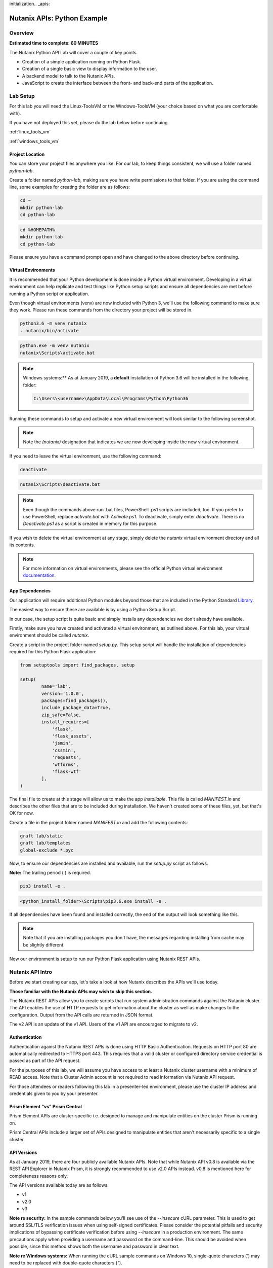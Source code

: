 initialization.. _apis:

----------------------------------------------
Nutanix APIs: Python Example
----------------------------------------------

Overview
++++++++

**Estimated time to complete: 60 MINUTES**

The Nutanix Python API Lab will cover a couple of key points.

- Creation of a simple application running on Python Flask.
- Creation of a single basic view to display information to the user.
- A backend model to talk to the Nutanix APIs.
- JavaScript to create the interface between the front- and back-end parts of the application.

Lab Setup
+++++++++

For this lab you will need the Linux-ToolsVM or the Windows-ToolsVM (your choice based on what you are comfortable with).

If you have not deployed this yet, please do the lab below before continuing.

:ref:`linux_tools_vm`

:ref:`windows_tools_vm`

Project Location
................

You can store your project files anywhere you like.  For our lab, to keep things consistent, we will use a folder named `python-lab`.

Create a folder named `python-lab`, making sure you have write permissions to that folder.  If you are using the command line, some examples for creating the folder are as follows:

.. figure:: images/linux_logo_32x32.png
.. figure:: images/osx_logo_32x32.png

.. code-block:: bash

  cd ~
  mkdir python-lab
  cd python-lab

.. figure:: images/windows_logo_32x32.png

.. code-block:: bash

  cd %HOMEPATH%
  mkdir python-lab
  cd python-lab

Please ensure you have a command prompt open and have changed to the above directory before continuing.

Virtual Environments
....................

It is recommended that your Python development is done inside a Python virtual environment.  Developing in a virtual environment can help replicate and test things like Python setup scripts and ensure all dependencies are met before running a Python script or application.

Even though virtual environments (venv) are now included with Python 3, we'll use the following command to make sure they work.  Please run these commands from the directory your project will be stored in.

.. figure:: images/linux_logo_32x32.png
.. figure:: images/osx_logo_32x32.png

.. code-block:: bash

  python3.6 -m venv nutanix
  . nutanix/bin/activate

.. figure:: images/windows_logo_32x32.png

.. code-block:: bash

  python.exe -m venv nutanix
  nutanix\Scripts\activate.bat

.. note::

  Windows systems:** As at January 2019, a **default** installation of Python 3.6 will be installed in the following folder:

  .. code-block:: bash

    C:\Users\<username>\AppData\Local\Programs\Python\Python36

Running these commands to setup and activate a new virtual environment will look similar to the following screenshot.

.. note::

  Note the `(nutanix)` designation that indicates we are now developing inside the new virtual environment.

.. figure:: images/venv_activated_linux.png
.. figure:: images/venv_activated_windows.png

If you need to leave the virtual environment, use the following command:

.. figure:: images/linux_logo_32x32.png
.. figure:: images/osx_logo_32x32.png

.. code-block:: bash

  deactivate

.. figure:: images/windows_logo_32x32.png

.. code-block:: bash

  nutanix\Scripts\deactivate.bat

.. note::

  Even though the commands above run .bat files, PowerShell .ps1 scripts are included, too.
  If you prefer to use PowerShell, replace `activate.bat` with `Activate.ps1`.
  To deactivate, simply enter `deactivate`.  There is no `Deactivate.ps1` as a script is created in memory for this purpose.

If you wish to delete the virtual environment at any stage, simply delete the `nutanix` virtual environment directory and all its contents.

.. note::

  For more information on virtual environments, please see the official Python virtual environment documentation_.

  .. _documentation: https://docs.python.org/3/tutorial/venv.html

App Dependencies
................

Our application will require additional Python modules beyond those that are included in the Python Standard Library_.

.. _Library: https://docs.python.org/3.6/library/

The easiest way to ensure these are available is by using a Python Setup Script.

In our case, the setup script is quite basic and simply installs any dependencies we don't already have available.

Firstly, make sure you have created and activated a virtual environment, as outlined above.
For this lab, your virtual environment should be called `nutanix`.

Create a script in the project folder named `setup.py`.
This setup script will handle the installation of dependencies required for this Python Flask application:

.. code-block:: python

  from setuptools import find_packages, setup

  setup(
          name='lab',
          version='1.0.0',
          packages=find_packages(),
          include_package_data=True,
          zip_safe=False,
          install_requires=[
              'flask',
              'flask_assets',
              'jsmin',
              'cssmin',
              'requests',
              'wtforms',
              'flask-wtf'
          ],
  )

The final file to create at this stage will allow us to make the app `installable`.
This file is called `MANIFEST.in` and describes the other files that are to be included during installation.
We haven't created some of these files, yet, but that's OK for now.

Create a file in the project folder named `MANIFEST.in` and add the following contents:

.. code-block:: bash

  graft lab/static
  graft lab/templates
  global-exclude *.pyc

Now, to ensure our dependencies are installed and available, run the `setup.py` script as follows.

**Note:** The trailing period (`.`) is required.

.. figure:: images/linux_logo_32x32.png
.. figure:: images/osx_logo_32x32.png

.. code-block:: bash

  pip3 install -e .

.. figure:: images/windows_logo_32x32.png

.. code-block:: bash

  <python_install_folder>\Scripts\pip3.6.exe install -e .

If all dependencies have been found and installed correctly, the end of the output will look something like this.

.. note::

  Note that if you are installing packages you don't have, the messages regarding installing from cache may be slightly different.

.. figure:: images/dependencies_installed.png

Now our environment is setup to run our Python Flask application using Nutanix REST APIs.

Nutanix API Intro
+++++++++++++++++

Before we start creating our app, let's take a look at how Nutanix describes the APIs we'll use today.

**Those familiar with the Nutanix APIs may wish to skip this section.**

The Nutanix REST APIs allow you to create scripts that run system administration commands against the Nutanix cluster.
The API enables the use of HTTP requests to get information about the cluster as well as make changes to the configuration.
Output from the API calls are returned in JSON format.

The v2 API is an update of the v1 API. Users of the v1 API are encouraged to migrate to v2.

Authentication
..............

Authentication against the Nutanix REST APIs is done using HTTP Basic Authentication.
Requests on HTTP port 80 are automatically redirected to HTTPS port 443.
This requires that a valid cluster or configured directory service credential is passed as part of the API request.

For the purposes of this lab, we will assume you have access to at least a Nutanix cluster username with a minimum of READ access.
Note that a Cluster Admin account is not required to read information via Nutanix API request.

For those attendees or readers following this lab in a presenter-led environment, please use the cluster IP address and credentials given to you by your presenter.

Prism Element "vs" Prism Central
................................

Prism Element APIs are cluster-specific i.e. designed to manage and manipulate entities on the cluster Prism is running on.

Prism Central APIs include a larger set of APIs designed to manipulate entities that aren't necessarily specific to a single cluster.

API Versions
............

As at January 2019, there are four publicly available Nutanix APIs.  Note that while Nutanix API v0.8 is available via the REST API Explorer in Nutanix Prism, it is strongly recommended to use v2.0 APIs instead.  v0.8 is mentioned here for completeness reasons only.

The API versions available today are as follows.

- v1
- v2.0
- v3

**Note re security:** In the sample commands below you'll see use of the `--insecure` cURL parameter.  This is used to get around SSL/TLS verification issues when using self-signed certificates.  Please consider the potential pitfalls and security implications of bypassing certificate verification before using `--insecure` in a production environment.  The same precautions apply when providing a username and password on the command-line.  This should be avoided when possible, since this method shows both the username and password in clear text.

**Note re Windows systems:** When running the cURL sample commands on Windows 10, single-quote characters (`'`) may need to be replaced with double-quote characters (`"`).

API v0.8
~~~~~~~~

Status: Super-ceded by API v2.0

This set of APIs was available when API v1 didn’t yet have the capability to carry out some VM management operations, e.g. VM power state.

Using a combination of v0.8 and v1 APIs, nearly all information and functions available in Prism could be completed via API requests.

Here's an example of an API v0.8 request to list the VMs running on a cluster.

.. code-block:: html

  https://<cluster_virtual_ip>:9440/api/nutanix/v0.8/vms

Alternatively, this HTTPS API request can be carried out using the `curl` command:

.. code-block:: bash

  curl -X GET \
    'https://<cluster_virtual_ip>:9440/api/nutanix/v0.8/vms' \
    -H 'Accept: application/json' \
    -H 'Content-Type: application/json' \
    --insecure \
    --basic --user <cluster_username>:<cluster_password>

API v1
~~~~~~

Status: Available

This set of APIs, chronologically, was released before the v0.8 APIs. They were used, for example, to manipulate and view VMs, storage containers, storage pools etc. For some time, the v1 and v0.8 APIs were the only way we, as developers, had to interact with Nutanix clusters. Some of the API endpoints could only be used with the AHV hypervisor and some could be used across multiple hypervisors e.g. AHV and ESXi.

Here’s a simple example of a v1 API request to list all storage containers on a cluster:

.. code-block:: html

  https://<cluster_virtual_ip>:9440/api/nutanix/v1/containers

Alternatively, this HTTPS API request can be carried out using the `curl` command:

.. code-block:: bash

  curl -X GET \
    'https://<cluster_virtual_ip>:9440/api/nutanix/v1/containers?=' \
    -H 'Accept: application/json' \
    -H 'Content-Type: application/json' \
    --insecure \
    --basic --user <cluster_username>:<cluster_password>

One of the reasons to use API v1 today is to collect entity performance information.  For example, the application we are building in this lab contains API v1 requests to collect storage performance.  An upcoming Nutanix Developer blog article will discuss the API v1 performance metrics and how to use them.

API v2.0
~~~~~~~~

Status: Available

The v0.8 and v1 APIs worked really well. In fact, they were (and still are, in some respects) how the Prism UI gathers data from the cluster. Another over-simplification would be to say that the v2 APIs are where the v0.8 and v1 APIs came together. Many of the entities and endpoints available in v0.8 and v1 were made available in v2, along with a huge amount of backend cleanup, endpoint renaming and generally making the APIs better. The v2 APIs are also the first officially GA API made available by Nutanix.

If you have some exposure to the previous v0.8 and v1 APIs, moving to the v2 APIs will highlight a number of differences. For example “containers” got renamed to “storage_containers” and “storagePools” got renamed to “storage_pools”. The difference? A consistent naming convention in the form of snake-case across all entities.

Here’s a basic example of a v2 API request to list all **storage_containers** on a cluster:

.. code-block:: html

  https://<cluster_virtual_ip>:9440/api/nutanix/v2.0/storage_containers

Alternatively, this HTTPS API request can be carried out using the `curl` command:

.. code-block:: bash

  curl -X GET \
    https://<cluster_virtual_ip>:9440/api/nutanix/v2.0/storage_containers \
    -H 'Accept: application/json' \
    -H 'Content-Type: application/json' \
    --insecure \
    --basic --user <cluster_username>:<cluster_password>

Quick Summary
~~~~~~~~~~~~~

Before moving forward, note that all the APIs above return a JSON response that is easily consumable by many programming or scripting languages.

Also, all the requests above are basic HTTP GET requests and do not require a payload (POST body).

API v3
~~~~~~

Status: Available

The v3 APIs, which were released as GA on April 17th 2018, are the first departure from how things were done before.

We had standard GET requests to get data from a cluster and standard POST methods to make changes - the v3 APIs are a bit different. All the previous APIs still required the developer to tell the system what to do and how to do it. The v3 APIs, on the other hand, are the first APIs built around an Intentful paradigm, that is, `move the programming from the user to the machine`. Instead of writing a ton of code to get something done, we tell the system what the desired state is and the system will “figure out” the best way to get there. This will sound somewhat familiar to those using configuration management frameworks like Salt, Puppet, Chef, Ansible, PowerShell DSC etc.

How this all happens is somewhat beyond the scope of this particular lab but look at the request below. It’s still getting similar information to the previous requests but with a couple of key differences.

1. It is an HTTP POST request, not GET.
2. A JSON payload (POST body) is required so that the cluster knows what type of entity to return. In this example, we’re talking about VMs.
3. We’re telling the system what we want to do with the data. In this case, we want to list all VMs.
4. While this request can be run without issue against Prism Element, it can also be run against Prism Central. More on that later.

.. code-block:: html

  https://<prism_central_or_cluster_virtual_ip>:9440/api/nutanix/v3/vms/list

And the post body:

.. code-block:: JSON

  {"kind":"vm"}

Alternatively, this HTTPS API request can be carried out using the `curl` command:

.. code-block:: bash

  curl -X POST \
    https://<prism_central_virtual_ip>:9440/api/nutanix/v3/vms/list \
    -H 'Accept: application/json' \
    -H 'Content-Type: application/json' \
    -d '{"kind":"vm"}' \
    --insecure \
    --basic --user <cluster_username>:<cluster_password>

cURL Command Analysis
.....................

As an extra step, let's take the v3 API request above and look at what each part of the command is doing.  If you are familiar with using cURL to make API requests, please feel free to skip this section.

- `curl -X POST \` - Run cURL and specify that we will be making an HTTP POST request (as opposed to HTTP GET).
- `https://<prism_central_virtual_ip>:9440/api/nutanix/v3/vms/list \` - Specify the complete URL to send the request to.
- `-H 'Accept: application/json' \` - Specify the content types the client is able to understand.
- `-H 'Content-Type: application/json' \` - Tell the server what type of data is actually sent.
- `-d '{"kind":"vm"}' \` - For our POST request, specify the request **body** i.e. the parameters to send along with the request.
- `--insecure \` - Tell the cURL command to ignore SSL certificate verification errors (please see the note above re what this means).
- `--basic` - Tell the cURL command that we will authenticate using **Basic Authentication**.
- `--user <cluster_username>:<cluster_password>` - Specify the username and password to use during basic authentication.

API Version Use Cases
.....................

With what we know about the various API versions now, let's take a look at why you might use each API.

- **v1**: Legacy application support and cluster-wide performance metrics.
- **v2.0**: Migration away from legacy APIs, combination of older v0.8 and v1 APIs into single GA API, <em>cluster-specific</em> tasks e.g. storage container information & management.
- **v3 on Prism Element**: Latest supported API aimed at managing <em>cluster-specific</em> entities such as VMs.
- **v3 on Prism Central**: Latest supported API aimed at managing <em>environment-wide</em> configuration and entities.  Unlike API v3 on Prism Element, this includes a vast array of entities such as Nutanix Calm Blueprints, RBAC, Applications, Nutanix Flow Network Security Rules.

App Structure
+++++++++++++

Now we have a good understanding of the history and progression of the Nutanix REST APIs, lets get to using them inside of our Python Flask application.

Key Directories
...............

The key directories of our app are as follows.

- A folder called `lab`.  This folder contains our project's code and all associated files.
- `nutanix/`, the folder containing our virtual environment files.

Create the `/lab` directory now.

.. code-block:: bash

  mkdir lab

we'll create these files as we go through the lab, but here is some info of what they do.

- `lab/__init__.py`, the application's "main" entry point.
- `lab/static/`, the folder containing our JavaScript, CSS and JSON files that describe our main view's layout.
- `lab/static/js/lib/` and `lab/static/css/lib/`, collections of third-party JavaScripts and CSS to support our app.
- `lab/templates/`, our HTML layouts.
- `lab/util/apiclient/__init__.py`, our custom Python class that describes what an API request looks like and the functions associated with it.
- `lab/ajax.py`, the Python class that carries out AJAX requests called via JavaScript.
- `lab/forms.py`, the Python script that describes the user input form responsible for collecting credentials and cluster IP address.
- `config.py`, the Python script that contains configuration information.  Note that this file is **not** in the `lab` folder!
- `lab/index.py`, the Python blueprint responsible for handling the `/` route (URL).

In addition to the actual project files, most of which don't exist yet, the Git `.gitignore` file for this application is as follows.
This specific `.gitignore` file is often used with Python projects.
For our app, the `instance/` line has been added.
If you are using Git to manage your project's source, this `.gitignore` is a good one to use.

If you are going to store your application in Git or GitHub (recommended), create a file named `.gitignore` and add the following contents:

.. code-block:: bash

  venv/

  *.pyc
  __pycache__/

  instance/

  .pytest_cache/
  .coverage
  htmlcov/

  dist/
  build/
  *.egg-info/

The ApiClient class
...................

The first file we'll create is one of the most supporting files in the app.

This file is the **ApiClient** class and describes what an API request looks like as well as the functions associated with it.

Create the `lab/util/apiclient/` folders.

.. figure:: images/linux_logo_32x32.png
.. figure:: images/osx_logo_32x32.png

.. code-block:: bash

  mkdir -p lab/util/apiclient

  (nutanix) [root@centos python-lab]# mkdir -p lab/util/apiclient

Create the file `lab/util/apiclient/__init__py`.

.. figure:: images/linux_logo_32x32.png
.. figure:: images/osx_logo_32x32.png

.. code-block:: bash

  vi lab/util/apiclient/__init__py

  (nutanix) [root@centos python-lab]# vi lab/util/apiclient/__init__py

The `__init__.py` file is a reserved filename that Python looks for when instantiating a class.

The contents of `__init.py__` should be as follows:

.. code-block:: python

  #!/usr/bin/env python3.6

  import sys
  import requests
  from requests.auth import HTTPBasicAuth
  import json

  class ApiClient():

      def __init__(self, method, cluster_ip, request, body, username, password, version='v3',root_path='api/nutanix'):
          self.method = method
          self.cluster_ip = cluster_ip
          self.username = username
          self.password = password
          self.base_url = f"https://{self.cluster_ip}:9440/{root_path}/{version}"
          self.entity_type = request
          self.request_url = f"{self.base_url}/{request}"
          self.body = body

      def get_info(self, show_info=False):

          if show_info == True:
              print(f"Requesting '{self.entity_type}' ...")
          headers = {'Content-Type': 'application/json; charset=utf-8'}
          try:
              if(self.method == 'post'):
                  r = requests.post(self.request_url, data=self.body, verify=False, headers=headers, auth=HTTPBasicAuth(self.username, self.password), timeout=60)
              else:
                  r = requests.get(self.request_url, verify=False, headers=headers, auth=HTTPBasicAuth(self.username, self.password), timeout=60)
          except requests.ConnectTimeout:
              print(f'Connection timed out while connecting to {self.cluster_ip}. Please check your connection, then try again.')
              sys.exit()
          except requests.ConnectionError:
              print(f'An error occurred while connecting to {self.cluster_ip}. Please check your connection, then try again.')
              sys.exit()
          except requests.HTTPError:
              print(f'An HTTP error occurred while connecting to {self.cluster_ip}. Please check your connection, then try again.')
              sys.exit()

          if r.status_code >= 500:
              print(f'An HTTP server error has occurred ({r.status_code}, {r.text})')
          else:
              if r.status_code == 401:
                  print(f'An authentication error occurred while connecting to {self.cluster_ip}. Please check your credentials, then try again.')
                  sys.exit()
              #if r.status_code > 401:
                  #print(json.loads(r.text)['message_list'][0]['message'])
                  #sys.exit()
              # else:
                  # print('Connected and authenticated successfully.')

          return(r.json())

A few things to note about this class:

- The `__init__` function runs when the class is instantiated and describes **how** it should be instantiated.
- In our ApiClient class, we are setting some properties of the class, such as the IP address of our cluster, the cluster and password (etc).
- The `get_info` function is called on-demand after the class is instantiated and carries out the actual API request.
- The `try` section of the `get_info` function attempts to complete the API request and get an HTTP response from the Nutanix API.
- The remaining `except` sections specify various exceptions that can be caught and dealt with accordingly.  For example, looking for `r.status_code >= 500` will catch any HTTP 500 errors.  This type of catch-all is bad practice in production environments but suits our basic demo requirements well enough.
- If no exceptions are caught, the JSON response from the API request is returned via `return(r.json())`.

With the basic application structure and main supporting class created, we can move forward with creating the other parts of our app.

Initialization
++++++++++++++

For this section we'll build the app based on the structure seen earlier.

Configuration Options
.....................

`config.py` is where our app stores app-specific configuration.
For this basic application we are only storing a single static configuration item - the `SECRET_KEY` required for CSRF protection.
For more information on CSRF_, please see the CSRF_ Wikipedia article.

CSRF protection isn't strictly required for demo or isolated applications, but is a good habit to get into when developing web applications.

.. _CSRF: https://en.wikipedia.org/wiki/Cross-site_request_forgery

Create `config.py`.

Please note that `config.py` should **not** be in the `lab/` folder.

.. figure:: images/linux_logo_32x32.png
.. figure:: images/osx_logo_32x32.png

.. code-block:: bash

  vi config.py

  (nutanix) [root@centos python-lab]# vi config.py

Add the following content to `config.py`:

.. code-block:: python

  import os

  class Config(object):
      SECRET_KEY = os.environ.get('SECRET_KEY') or 'some strong secret string'

We will import this key later to ensure our app is protected against CSRF.

Initialization Script
.....................

`lab/__init__.py` is our application's main initialisation script.  This file contains the application **factory** and instructs Python to treat our `lab` folder as a package.  In our app, configuration and setup, for example, will be carried out inside the factory function and the app returned afterwards.  For a more detailed explanation, please see the official factory tutorial_.

.. _tutorial: http://flask.pocoo.org/docs/1.0/tutorial/factory/

Create a file named `__init__.py` in the `lab/` folder.

.. figure:: images/linux_logo_32x32.png
.. figure:: images/osx_logo_32x32.png

..  code-block:: bash

  vi lab/__init__.py

  (nutanix) [root@centos python-lab]# vi lab/__init__.py

For our application, the initial contents of `__init__.py` should be as follows:

.. code-block:: python

  import os

  from flask import Flask
  from flask_assets import Environment, Bundle

  from .util import apiclient
  from config import Config

  def create_app(test_config=None):
      # create and configure the app
      app = Flask(__name__, instance_relative_config=True)

      assets = Environment(app)

      app.config.from_object(Config)

      if test_config is None:
          # load the instance config, if it exists, when not testing
          app.config.from_pyfile('config.py', silent=True)
      else:
          # load the test config if passed in
          app.config.from_mapping(test_config)

      # ensure the instance folder exists
      try:
          os.makedirs(app.instance_path)
      except OSError:
          pass

      return app

Key lines to look for in `__init__.py`:

- `from flask import Flask` makes the Flask web framework available to our application.
- `from flask_assets import Environment, Bundle` enables us to store configuration and bring together our static files as **bundles**.
- `from .util import apiclient` and `from config import Config` imports our ApiClient package and grabs our configuration from `config.py`.
- `os.makedirs(app.instance_path)` attempts to create our instance path that can be used to store local data, e.g. files that won't be committed to source control.  We aren't explicitly using this folder in our app but it is a useful to know about.

At this point our application will actually "work".  It won't do anything particularly useful, although now is a good time to see how to run a Python Flask application.

Application first run
.....................

Since we are developing a simple demo application, we only have two requirements to run our app.  Run these commands in the application's main folder i.e. **not** in the `lab/` folder.

Tell Python Flask where to find our application.

.. figure:: images/linux_logo_32x32.png
.. figure:: images/osx_logo_32x32.png

.. code-block:: bash

  export FLASK_APP=lab

  (nutanix) [root@centos python-lab]# export FLASK_APP=lab

.. figure:: images/windows_logo_32x32.png

.. code-block:: bash

  set FLASK_APP=lab

Tell Python Flask to run our app in development mode:

.. figure:: images/linux_logo_32x32.png
.. figure:: images/osx_logo_32x32.png

.. code-block:: bash

  export FLASK_ENV=development

  (nutanix) [root@centos python-lab]# export FLASK_ENV=development

.. figure:: images/windows_logo_32x32.png

.. code-block:: bash

  set FLASK_ENV=development

Run the application:

.. figure:: images/linux_logo_32x32.png
.. figure:: images/osx_logo_32x32.png
.. figure:: images/windows_logo_32x32.png

.. code-block:: bash

  flask run --host 0.0.0.0

At this point, Python Flask tells us exactly what to do in order to test the beginnings of our application:

.. code-block:: bash

  * Running on http://0.0.0.0:5000/ (Press CTRL+C to quit)

Browse to http://<*initials*-Linux-ToolsVM IP>:5000 on your local machine, or open a browser on your Windows-ToolsVM and point to http://<*initials*-Windows-ToolsVM IP>:5000.

If everything is working, you'll get an HTTP 404 (Not Found) error.

At this point, that is completely expected but indicates that your environment is setup correctly and Flask is listening for HTTP requests on port 5000.

Check the output in your console/terminal and you'll also see the 404 error reflected there, as expected:

This is a good test as it verifies everything is setup and working.  It also verifies that the dependencies are installed, along with Python Flask being ready to serve your application.

Stop the application (Press CTRL+C to quit)

Now let's start building our application by adding the application's supporting files.

Supporting Files
++++++++++++++++

In this part of the lab we're going to add the supporting JavaScript and CSS files.  These files are critical to the layout and functionality of the app.

Checking directory structure
............................

Create the following directories and files:

- **lab/static/css/lib**
- **lab/static/css/fonts**
- **lab/static/js/lib**
- **lab/static/layouts**

.. figure:: images/linux_logo_32x32.png
.. figure:: images/osx_logo_32x32.png

.. code-block:: bash

  mkdir -p lab/static/css/lib

  mkdir -p lab/static/css/fonts

  mkdir -p lab/static/js/lib

  mkdir -p lab/static/layouts

  (nutanix) [root@centos python-lab]# mkdir -p lab/static/css/lib
  (nutanix) [root@centos python-lab]# mkdir -p lab/static/css/fonts
  (nutanix) [root@centos python-lab]# mkdir -p lab/static/js/lib
  (nutanix) [root@centos python-lab]# mkdir -p lab/static/layouts

Adding Third Party Files
........................

From the URLs below, grab the relevant file, make sure the name is correct and extract it into the appropriate directory.

- CSS_ - extract to **lab/static/css/lib/**
- FONTS_ - extract to **lab/static/css/fonts/**
- Javascript_ - extract to **lab/static/js/lib/**

.. figure:: images/linux_logo_32x32.png
.. figure:: images/osx_logo_32x32.png

.. code-block:: bash

  curl https://s3.amazonaws.com/get-ahv-images/css-lib.zip -o css-lib.zip

  curl https://s3.amazonaws.com/get-ahv-images/fonts.zip -o fonts.zip

  curl https://s3.amazonaws.com/get-ahv-images/js-lib.zip -o js-lib.zip

**Note**: When extracting the ZIP files, ensure they are extracted **directly** to the directories above and not into subdirectories.

.. figure:: images/linux_logo_32x32.png
.. figure:: images/osx_logo_32x32.png

.. code-block:: bash

  unzip -d lab/static/css/lib/ css-lib.zip

  unzip -d lab/static/css/fonts/ fonts.zip

  unzip -d lab/static/js/lib/ js-lib.zip

.. _CSS: https://s3.amazonaws.com/get-ahv-images/css-lib.zip
.. _FONTS: https://s3.amazonaws.com/get-ahv-images/fonts.zip
.. _Javascript: https://s3.amazonaws.com/get-ahv-images/js-lib.zip

Adding Custom Files
...................

From the URLs below, grab the relevant file, make sure the name is correct and copy it into the appropriate directory.

- ntnx.css_ - copy to **lab/static/css**
- ntnx.js_ - copy to **lab/static/js**
- dashboard.json_ - copy to **lab/static/layouts**

.. figure:: images/linux_logo_32x32.png
.. figure:: images/osx_logo_32x32.png

.. code-block:: bash

  curl https://github.com/nutanixworkshops/ts2019/apis/ntnx.css -o lab/static/css/ntnx.css

  curl https://github.com/nutanixworkshops/ts2019/apis/ntnx.js -o lab/static/js/ntnx.js

  curl https://github.com/nutanixworkshops/ts2019/apis/dashboard.json -o lab/static/layouts/dashboard.json

  (nutanix) [root@centos python-lab]# curl https://github.com/nutanixworkshops/ts2019/apis/ntnx.css -o lab/static/css/ntnx.css
  (nutanix) [root@centos python-lab]# curl https://github.com/nutanixworkshops/ts2019/apis/ntnx.js -o lab/static/js/ntnx.js
  (nutanix) [root@centos python-lab]# curl https://github.com/nutanixworkshops/ts2019/apis/dashboard.json -o lab/static/layouts/dashboard.json

.. _ntnx.css: https://github.com/nutanixworkshops/ts2019/apis/ntnx.css
.. _ntnx.js: https://github.com/nutanixworkshops/ts2019/apis/ntnx.js
.. _dashboard.json: https://github.com/nutanixworkshops/ts2019/apis/dashboard.json

Referencing Supporting Files
............................

- Open `lab/__init__.py` and, under the line that reads `assets = Environment(app)`, add the following Python code.

**Important note:** Python has strict indentation_ requirements.  For the code below, make sure the indentation begins at the same point as the `assets = Environment(app)` line.

.. _indentation: https://docs.python.org/3.6/reference/lexical_analysis.html

.. code-block:: python

  home_css = Bundle(
          'css/lib/reset.css',
          'css/lib/built-in.css',
          'css/lib/jquery-ui-custom.css',
          'css/lib/jq.gridster.css',
          'css/lib/jq.jqplot.css',
          'css/ntnx.css'
  )
  home_js = Bundle(
          'js/lib/jquery-2.1.3.min.js',
          'js/lib/classie.min.js',
          'js/lib/ntnx-bootstrap.min.js',
          'js/lib/modernizr.custom.min.js',
          'js/lib/jquery.jqplot.min.js',
          'js/lib/jqplot.logAxisRenderer.js',
          'js/lib/jqplot.categoryAxisRenderer.js',
          'js/lib/jqplot.canvasAxisLabelRenderer.js',
          'js/lib/jqplot.canvasTextRenderer.js',
          'js/lib/jquery.gridster.min.js',
          'js/ntnx.js'
  )

  assets.register('home_css',home_css)
  assets.register('home_js',home_js)

This code block registers two 'bundles' that allow our app to correctly load and access the JavaScript and CSS files.  Firstly, the bundles are created as `home_css` and `home_js`, then registered as application assets using `assets.register`.

With this done, we can continue with working on our application.

Views, Blueprints and Templates
+++++++++++++++++++++++++++++++

For our application to function correctly we need a few more things.  Primarily:

- **Views**, the code that handles requests to specific URLs in your application.
- **Blueprints**, a logical grouping of related code and views.
- **Templates**, files that contain static data e.g. HTML for layout/display purposes as well as placeholders that will be replaced later with dynamic data.

Views
.....

Because we are writing a single-page application that is accessed via the root (`/`) URL, we have a view named `index` whose contents are in `lab/index.py`.  It will handle all requests to the root URL.

However, that view references other views that we haven't created, yet.  To prepare for the main application view, let's first create the 'forms' view.  It handles the creation of the form that accepts input from the user.

Create `lab/forms.py`:

.. figure:: images/linux_logo_32x32.png
.. figure:: images/osx_logo_32x32.png

.. code-block:: bash

  vi lab/forms.py

Add the following content:

.. code-block:: python

  from flask_wtf import FlaskForm
  from wtforms import StringField, PasswordField, BooleanField, SubmitField
  from wtforms.validators import DataRequired

  """
  The clusterForm class is used to identify the properties used when submitted cluster details
  """
  class clusterForm(FlaskForm):
      cvmAddress = StringField('cvmAddress', validators=[DataRequired()])
      username = StringField('username', validators=[DataRequired()])
      password = PasswordField('password', validators=[DataRequired()])
      submit = SubmitField('Go!', id="goButton")

The resources below are for learning more about forms management in Python Flask:

- wtforms_ (Forms management for Python Flask)
- Flask-WTF_ (Simple integration of Flask and WTForms, including CSRF, file upload, and reCAPTCHA.)

.. _wtforms: https://wtforms.readthedocs.io/en/stable/
.. _Flask-WTF: https://flask-wtf.readthedocs.io/en/stable/

With the forms view created, we look at the main view for our application.  Let's do that now.

Create `lab/index.py` and

.. figure:: images/linux_logo_32x32.png
.. figure:: images/osx_logo_32x32.png

.. code-block:: bash

  vi lab/index.py

Add the following content:

.. code-block:: python

  from lab.forms import clusterForm

  from flask import (
      Blueprint, flash, g, redirect, render_template, request, session, url_for
  )
  from werkzeug.security import check_password_hash, generate_password_hash

  bp = Blueprint('index', __name__, url_prefix='/')

  @bp.route('/')
  def index():
      # make sure we are using the form that's been generated in forms.py
      form = clusterForm()
      return render_template('index.html', form=form)

You'll notice that the first thing the `index` view does is reference the `forms` view we created a moment ago.

The view does a few things:

- Registers the '/' URL
- Creates an instance of our `form` view
- Renders the view based on the `index.html` template (which we will create shortly)

However, for this view to function correctly, we now need to make it available via the application initialisation script.

Open `lab/__init__.py`

Below the line that says `    pass`, add the following content, remembering to indent the code correctly:

.. code-block:: python

  from . import index
  app.register_blueprint(index.bp)

  from . import ajax
  app.register_blueprint(ajax.bp)

The `index` view (and `ajax` view, which we will create shortly) are now available to our app.

Quick question - what will happen if we now run our application?  Correct - we will be shown an error saying the `ajax` view can't be imported.  To fix that and prepare for template creation, let's create our `ajax` view now.

Create `lab/ajax.py`

.. figure:: images/linux_logo_32x32.png
.. figure:: images/osx_logo_32x32.png

.. code-block:: bash

  vi lab/ajax.py

Add the following content. (We'll go through what the view does in an upcoming section).

.. code-block:: python

  import os
  import json
  import base64
  import sys
  from datetime import datetime
  from datetime import timedelta
  import time

  from flask import (
      Blueprint, flash, g, redirect, render_template, request, session, url_for, jsonify
  )
  from werkzeug.security import check_password_hash, generate_password_hash

  from .util import apiclient

  bp = Blueprint('ajax', __name__, url_prefix='/ajax')

  """
  get the form POST data provided by the user
  """
  def get_form():
      global form_data
      global cvmAddress
      global username
      global password
      form_data = request.form
      cvmAddress = form_data['_cvmAddress']
      username = form_data['_username']
      password = form_data['_password']

  """
  load the default layout at app startup
  """
  @bp.route('/load-layout',methods=['POST'])
  def load_layout():
      site_root = os.path.realpath(os.path.dirname(__file__))
      layout_path = 'static/layouts'
      dashboard_file = 'dashboard.json'
      with open( f'{site_root}/{layout_path}/{dashboard_file}','r') as f:
          raw_json = json.loads(f.read())
          return base64.b64decode(raw_json['layout']).decode('utf-8')

  """
  get some high level cluster info
  """
  @bp.route('/cluster-info',methods=['POST'])
  def cluster_info():
      # get the request's POST data
      get_form()
      client = apiclient.ApiClient('post', cvmAddress,'clusters/list','{"kind":"cluster"}',username,password)
      results = client.get_info()
      return jsonify(results)

  """
  get the vm count
  """
  @bp.route('/vm-info',methods=['GET','POST'])
  def vm_info():
      # get the request's POST data
      get_form()
      client = apiclient.ApiClient('get', cvmAddress,'vms','',username,password,'v2.0')
      results = client.get_info()
      return jsonify(results)

  """
  get the cluster's physical info e.g. # of hosts, host serial numbers
  """
  @bp.route('/physical-info',methods=['POST'])
  def physical_info():
      # get the request's POST data
      get_form()
      client = apiclient.ApiClient('get', cvmAddress,'hosts','',username,password,'v2.0')
      results = client.get_info()
      return jsonify(results)

  """
  get the cluster's storage performance
  """
  @bp.route('/storage-performance',methods=['POST'])
  def storage_performance():
      # get the request's POST data
      get_form()

      # get the current time then substract 4 hours
      # this is used for the storage performance chart
      endTime = datetime.now()
      delta = timedelta(hours=-4)
      startTime = endTime + delta
      endTime = round(time.mktime(endTime.timetuple()) * 1000 * 1000)
      startTime = round(time.mktime(startTime.timetuple()) * 1000 * 1000)

      client = apiclient.ApiClient('get',cvmAddress,f'cluster/stats/?metrics=controller_avg_io_latency_usecs&startTimeInUsecs={startTime}&endTimeInUsecs={endTime}&intervalInSecs=30','',username,password,'v1','PrismGateway/services/rest')
      results = client.get_info()
      return jsonify(results)

  """
  get the container info e.g. # of containers
  """
  @bp.route('/container-info',methods=['POST'])
  def containers():
      # get the request's POST data
      get_form()
      client = apiclient.ApiClient('get',cvmAddress,f'storage_containers','',username,password,'v2.0')
      results = client.get_info()
      return jsonify(results)

Templates
.........

Create the `lab/templates` folder.

.. figure:: images/linux_logo_32x32.png
.. figure:: images/osx_logo_32x32.png

.. code-block:: bash

  mkdir -p lab/templates

Inside the `templates` folder we are going to create two templates.  These are as follows:

- `base`, the **master** template that our application's main view will be based on.
- `index`, the application's main view i.e. the one that we'll actually see.

Both templates are mostly HTML, with the exception of a few placeholders.
The placeholders are identified by being enclosed in `{{` and `}}` and will be replaced with dynamic data when the template is rendered.

Create `lab/templates/base.html`:

.. figure:: images/linux_logo_32x32.png
.. figure:: images/osx_logo_32x32.png

.. code-block:: bash

  vi lab/templates/base.html

Add the following content:

.. code-block:: html

  <!doctype html>
  <html lang="en">
      <head>
          <meta charset="utf-8">
          <meta http-equiv="X-UA-Compatible" content="IE=edge,chrome=1">
          <meta name="viewport" content="width=device-width, initial-scale=1">
          <title>{% block title %}{% endblock %} - Lab</title>

          {% assets 'home_css' %}
              <link rel="stylesheet" href="{{ ASSET_URL }}">
          {% endassets %}

      </head>
      <body>
          <nav class="navbar navbar-default navbar-fixed-top main-nav">
              <div class="container-fluid">
                  <div class="collapse navbar-collapse">
                      <ul class="nav navbar-nav">
                          <li><a href="#">Home</a></li>
                          <!--<li><a href="#" class="saveLayout">Save Layout</a></li>
                          <li><a href="#" class="defaultLayout">Revert to Default Layout</a></li>-->
                      </ul>
                      <form method="post" class="navbar-form navbar-left">
                          <div class="form-group">
                              {{ form.hidden_tag() }}
                              {{ form.cvmAddress(class="form-control",placeholder="Cluster/CVM IP") }}
                              {{ form.username(class="form-control",placeholder="Cluster Username") }}
                              {{ form.password(class="form-control",placeholder="Cluster Password") }}
                              {{ form.submit(class="btn btn-primary") }}
                          </div>
                      </form>
                  </div>
              </div>
          </nav>
          <section class="content">
              {% for message in get_flashed_messages() %}
                  <div class="flash">{{ message }}</div>
              {% endfor %}
              {% block content %}{% endblock %}
          </section>

          <div style="height: 70px; clear: both;"></div>

          {% assets 'home_js' %}
              <script src="{{ ASSET_URL }}"></script>
          {% endassets %}

      </body>

  </html>

Create `lab/templates/index.html`:

.. figure:: images/linux_logo_32x32.png
.. figure:: images/osx_logo_32x32.png

.. code-block:: bash

  vi lab/templates/index.html

Add the following content:

.. code-block:: html

  {% extends 'base.html' %}
  {% block header %}
      {% block title %}Home{% endblock %}
  {% endblock %}

  {% block content %}

  <div class="container" style="margin-top: 20px;">
      <div class="row">
          <div class="col-md-15">
              <div class="container">
                  <div class="row">
                      <div class="col-md-15">

                          <div class="gridster">
                              <ul>
                                  <!-- The grid layout will end up here, once it is generated -->
                              </ul>
                          </div>

                      </div>
                  </div>
              </div>
          </div>
      </div>
  </div>

  {% endblock %}

We already know that the `base` template will be used as the **master** template for all others in our app.  In our specific application we only have a single 'visible' view - the `index`.

Most of the content above will look very familiar, but with the addition of this line in particular:

.. code-block:: html

  {% extends 'base.html' %}

We can now tell that the `index` template is rendered using the `base` template.

Now let's look a little deeper into the `ajax` view and see how it works.

The AJAX View
+++++++++++++

JavaScript function
...................

The `ajax` view is a key part of our application.  When the user enters their cluster or CVM IP address, credentials and hits the 'Go!' button, JavaScript makes various calls to the Nutanix APIs.  These calls are handled via AJAX_ so the user's browser doesn't get refreshed every time.

.. _AJAX: https://en.wikipedia.org/wiki/Ajax_(programming)

As an example, let's first take a look at the JavaScript function that gets a count of VMs running on our cluster.

.. code-block:: JavaScript

  vmInfo: function( cvmAddress, username, password )
  {

      vmData = $.ajax({
          url: '/ajax/vm-info',
          type: 'POST',
          dataType: 'json',
          data: { _cvmAddress: cvmAddress, _username: username, _password: password },
      });

      vmData.success( function(data) {
          NtnxDashboard.resetCell( 'vmInfo' );
          $( '#vmInfo' ).addClass( 'info_big' ).append( '<div style="color: #6F787E; font-size: 25%; padding: 10px 0 0 0;">VM(s)</div><div>' + data['metadata']['count'] + '</div><div></div>');
      });

      vmData.fail(function ( jqXHR, textStatus, errorThrown )
      {
          console.log('error getting vm info')
      });
  },

Here are the most important steps carried out by this function:

- `vmInfo: function( cvmAddress, username, password )` - the name of the function, accepting the cluster/CVM IP address & and credentials.
- `vmData = $.ajax({` - use jQuery_ to initiate an AJAX request.
- `url: '/ajax/vm-info',` - the URL of the AJAX call that will be made.
- The block beginning with `vmData.success( function(data) {` - the JavaScript that will run when the AJAX call is successful.
- The block beginning with `vmData.fail(function ( jqXHR, textStatus, errorThrown )` - displays a message in the browser console when any error is encountered.  Of course, this "catch-all" approach is something that should be avoided before deploying to or developing for a production environment, but provides information that can be used to diagnose an issue.

.. _jQuery: https://jquery.com/

The AJAX
........

Now that we are familiar with the simple JavaScript code that will make the AJAX call, let's look at the Python code that carries out the first part of the API request.

.. code-block:: python

  """
  get the vm count
  """
  @bp.route('/vm-info',methods=['GET','POST'])
  def vm_info():
      # get the request's POST data
      get_form()
      client = apiclient.ApiClient('get', cvmAddress,'vms','',username,password,'v2.0')
      results = client.get_info()
      return jsonify(results)

Here are the most important steps carried out by this function:

- `@bp.route('/vm-info',methods=['GET','POST'])` - Specify the URL that will respond to the AJAX call and allow both GET and POST methods.  During testing it can be useful to allow both methods, although production apps would only allow the methods that are explicitly required.
- `get_form()` - Get the user data available in the POST request.  This includes the CVM/Cluster IP address, username and password.
- `client = apiclient.ApiClient('get', cvmAddress,'vms','',username,password,'v2.0')` - Create an instance of our `ApiClient` class and set the properties we'll need to execute the API request.

**Note:** You'll notice a few parameters being passed during instantiation of the ApiClient class.  As an optional step, open `lab/util/apiclient/__init__py` and look at the other parameters that can be passed.  For example, you can specify the API endpoint we're interested and the API version.  These are useful options for using the same ApiClient class with different versions of the APIs.

- `results = client.get_info()` - Execute the actual API request.
- `return jsonify(results)` - Convert the API request results to JSON format and return the JSON back to the calling JavaScript, where it will be processed and displayed in our app.

The API request
...............

Because the Nutanix REST APIs are designed to be simple to use, it's very easy to understand what the request itself is doing.

In the **Intro** section of this lab, we looked at the various Nutanix API versions that are available to you.  In the example above, we are using Nutanix API v2.0 to get a count of VMs running on our cluster.  The JavaScript making the AJAX call and the Python executing the API request, are constructing the following GET request.

**Note:** The request coming from the JavaScript to our Python view is an HTTP POST request.  The request to the API itself, in this example, is an HTTP GET request.

.. code-block:: html

  https://<cluster_virtual_ip>:9440/api/nutanix/v2.0/vms

If you were to change `<cluster_virtual_ip>` to your cluster IP address and browse to that URL, you would probably see an error saying `"An Authentication object was not found in the SecurityContext"`.  That's because we haven't specified the credentials that should be used for the request.

**Note:** If you have an open browser tab where you are already logged in and authenticated with an active Nutanix Prism session, it is possible the request may succeed.

Now that we have our API request URL, we can add HTTP Basic Authentication in the form of a username and password, then simulate the entire request using cURL.  For this quick test we will assume the following:

- **Cluster virtual IP address** - *your HPOC Cluser IP*
- *Cluster username** - admin
- **Cluster password** - techX2019!

.. code-block:: bash

  curl -X GET \
    https://<*ClusterIP*>:9440/api/nutanix/v2.0/vms \
    -H 'Accept: application/json' \
    -H 'Content-Type: application/json' \
    --insecure \
    --basic --user admin:nutanix4u

Please be mindful of the `--insecure` parameter, as detailed in the lab intro.

Testing The App
+++++++++++++++

With our JavaScript, AJAX, CSS, views and templates now in place, it's a good time to run our application and see what happens.

If you don't currently have your virtual environment activated or if the application isn't running, these are the steps to do so.  Make sure you are in the application's directory before running these commands.

.. figure:: images/linux_logo_32x32.png
.. figure:: images/osx_logo_32x32.png

.. code-block:: bash

  . nutanix/bin/activate

  export FLASK_APP=lab

  export FLASK_ENV=development

  flask run --host 0.0.0.0

.. figure:: images/windows_logo_32x32.png

.. code-block:: bash

  set FLASK_APP=lab
  set FLASK_ENV=development
  nutanix\Scripts\activate.bat
  flask run --host 0.0.0.0

Browse to http://<*initials*-Linux-ToolsVM IP>:5000 on your local machine to view your application,  or open a browser on your Windows-ToolsVM and point to http://<*initials*-Windows-ToolsVM IP>:5000.

If everything is setup correctly, you will see a basic HTML form prompting for a **Cluster/CVM IP**, your **Cluster Username** and **Cluster Password**.

You'll also see a number of styled and labelled "containers", ready for our cluster info to be displayed.

Fill out the following fields:

- **Cluster/CVM IP**  - *Assigned HPOC Cluster IP*
- **Cluster Username**  - admin
- **Cluster Password**  - techX2019!

Click **Go!**

If everything has been created and all parts of the application wired up correctly, the application will carry out our API requests via AJAX, process the results and display it all nicely on our page.

A successful test run will look similar to the screenshot below, although your cluster details will be different.

.. figure:: images/flask_app_run_final.png

Final Thoughts
++++++++++++++

With this app built from scratch, you should now have a solid idea of how a Python Flask web application can be built to integrate with the Nutanix APIs.

For further information on the Nutanix REST API versions and the data that is exposed by them, please see the Nutanix Developer Portal_.  There will you find code samples, documentation and information on everything from the APIs we used today (v1 and v2.0) through to v3 APIs, the current "intentful" API implementation.

Thanks for attending this lab with us.

.. _Portal: https://developer.nutanix.com

Takeaways
+++++++++
